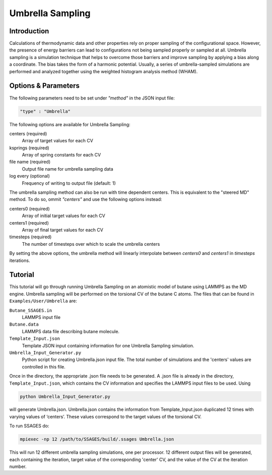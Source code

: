.. _umbrella-sampling:

Umbrella Sampling
-----------------

Introduction
^^^^^^^^^^^^

Calculations of thermodynamic data and other properties rely on proper sampling of the configurational space. 
However, the presence of energy barriers can lead to configurations not being sampled properly or sampled at 
all. Umbrella sampling is a simulation technique that helps to overcome those barriers and improve sampling 
by applying a bias along a coordinate. The bias takes the form of a harmonic potential.  Usually, a series of 
umbrella-sampled simulations are performed and analyzed together using the weighted histogram analysis method 
(WHAM).

Options & Parameters
^^^^^^^^^^^^^^^^^^^^

The following parameters need to be set under `"method"` in the JSON input file:

.. code-block:: javascript

    "type" : "Umbrella"
	
The following options are available for Umbrella Sampling:

centers (required)
	Array of target values for each CV

ksprings (required)
	Array of spring constants for each CV 

file name (required)
	Output file name for umbrella sampling data

log every (optional)
	Frequency of writing to output file (default: 1)

The umbrella sampling method can also be run with time dependent centers. 
This is equivalent to the "steered MD" method. To do so, ommit `"centers"` 
and use the following options instead: 

centers0 (required)
	Array of initial target values for each CV 

centers1 (required)
	Array of final target values for each CV 

timesteps (required)
	The number of timesteps over which to scale the umbrella centers 

By setting the above options, the umbrella method will linearly interpolate 
between `centers0` and `centers1` in `timesteps` iterations. 

.. _Umbrella_tutorial:

Tutorial
^^^^^^^^

This tutorial will go through running Umbrella Sampling on an atomistic model of butane using LAMMPS as the 
MD engine. Umbrella sampling will be performed on the torsional CV of the butane C atoms. The files that can 
be found in ``Examples/User/Umbrella`` are:

``Butane_SSAGES.in``
	LAMMPS input file

``Butane.data``
	LAMMPS data file describing butane molecule.

``Template_Input.json``
	Template JSON input containing information for one Umbrella Sampling simulation. 

``Umbrella_Input_Generator.py``
	Python script for creating Umbrella.json input file. The total number of simulations and the 'centers' values 
	are controlled in this file.
	
Once in the directory, the appropriate .json file needs to be generated. A .json file is already in the directory,
``Template_Input.json``, which contains the CV information and specifies the LAMMPS input files to be used. Using 

.. code-block:: bash

	python Umbrella_Input_Generator.py

will generate Umbrella.json. Umbrella.json contains the information from Template_Input.json duplicated 12 
times with varying values of ‘centers’. These values correspond to the target values of the torsional CV. 

To run SSAGES do:

.. code-block:: bash 

	mpiexec -np 12 /path/to/SSAGES/build/.ssages Umbrella.json
	
This will run 12 different umbrella sampling simulations, one per processor. 12 different output files 
will be generated, each containing the iteration, target value of the corresponding 'center' CV, 
and the value of the CV at the iteration number. 

